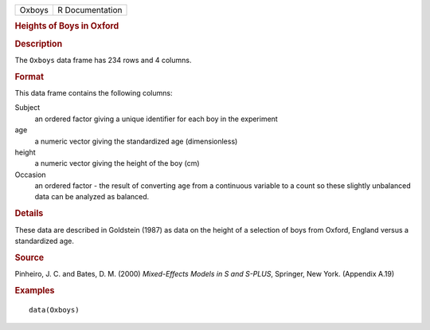 .. container::

   .. container::

      ====== ===============
      Oxboys R Documentation
      ====== ===============

      .. rubric:: Heights of Boys in Oxford
         :name: heights-of-boys-in-oxford

      .. rubric:: Description
         :name: description

      The ``Oxboys`` data frame has 234 rows and 4 columns.

      .. rubric:: Format
         :name: format

      This data frame contains the following columns:

      Subject
         an ordered factor giving a unique identifier for each boy in
         the experiment

      age
         a numeric vector giving the standardized age (dimensionless)

      height
         a numeric vector giving the height of the boy (cm)

      Occasion
         an ordered factor - the result of converting ``age`` from a
         continuous variable to a count so these slightly unbalanced
         data can be analyzed as balanced.

      .. rubric:: Details
         :name: details

      These data are described in Goldstein (1987) as data on the height
      of a selection of boys from Oxford, England versus a standardized
      age.

      .. rubric:: Source
         :name: source

      Pinheiro, J. C. and Bates, D. M. (2000) *Mixed-Effects Models in S
      and S-PLUS*, Springer, New York. (Appendix A.19)

      .. rubric:: Examples
         :name: examples

      ::

         data(Oxboys)
